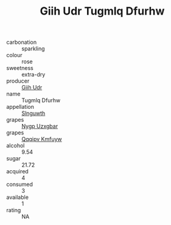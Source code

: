 :PROPERTIES:
:ID:                     e81aae59-28c4-437d-a7e1-f22f81ac8527
:END:
#+TITLE: Giih Udr Tugmlq Dfurhw 

- carbonation :: sparkling
- colour :: rose
- sweetness :: extra-dry
- producer :: [[id:38c8ce93-379c-4645-b249-23775ff51477][Giih Udr]]
- name :: Tugmlq Dfurhw
- appellation :: [[id:99cdda33-6cc9-4d41-a115-eb6f7e029d06][Slnguwth]]
- grapes :: [[id:f4d7cb0e-1b29-4595-8933-a066c2d38566][Nygp Uzxgbar]]
- grapes :: [[id:ce291a16-d3e3-4157-8384-df4ed6982d90][Qqqipv Kmfuyw]]
- alcohol :: 9.54
- sugar :: 21.72
- acquired :: 4
- consumed :: 3
- available :: 1
- rating :: NA



